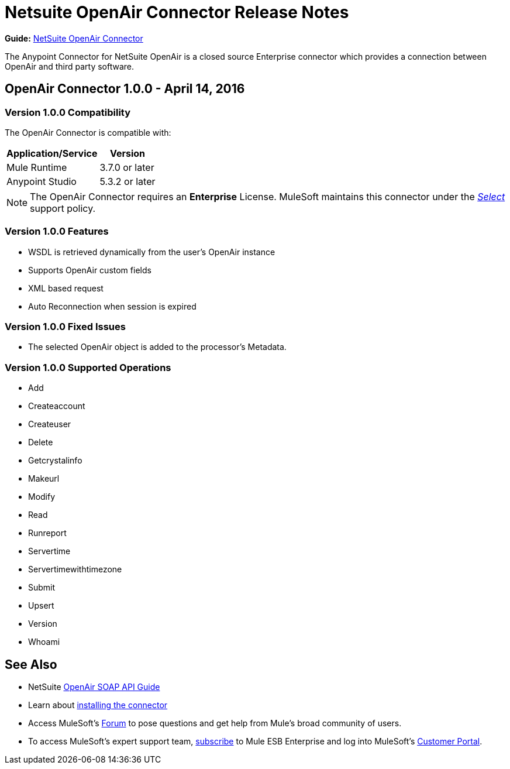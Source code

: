 = Netsuite OpenAir Connector Release Notes
:keywords: openair, netsuite, release notes

*Guide:* link:/mule-user-guide/v/3.8/netsuite-openair-connector[NetSuite OpenAir Connector]

The Anypoint Connector for NetSuite OpenAir is a closed source Enterprise connector which provides a connection between OpenAir and third party software.

== OpenAir Connector 1.0.0 - April 14, 2016

=== Version 1.0.0 Compatibility

The OpenAir Connector is compatible with:

[%header%autowidth.spread]
|===
|Application/Service |Version
|Mule Runtime |3.7.0 or later
|Anypoint Studio |5.3.2 or later
|===

[NOTE]
The OpenAir Connector requires an *Enterprise* License. MuleSoft maintains this connector under the link:/mule-user-guide/v/3.8/anypoint-connectors#connector-categories[_Select_] support policy.


=== Version 1.0.0 Features
* WSDL is retrieved dynamically from the user's OpenAir instance
* Supports OpenAir custom fields
* XML based request
* Auto Reconnection when session is expired

=== Version 1.0.0 Fixed Issues
* The selected OpenAir object is added to the processor's Metadata.

=== Version 1.0.0 Supported Operations
* Add
* Createaccount
* Createuser
* Delete
* Getcrystalinfo
* Makeurl
* Modify
* Read
* Runreport
* Servertime
* Servertimewithtimezone
* Submit
* Upsert
* Version
* Whoami

== See Also

* NetSuite link:http://www.openair.com/download/NetSuiteOpenAirSOAPAPIGuide.pdf[OpenAir SOAP API Guide]
* Learn about link:/mule-fundamentals/v/3.7/anypoint-exchange#installing-a-connector-from-anypoint-exchange[installing the connector]
* Access MuleSoft's link:http://forums.mulesoft.com/[Forum] to pose questions and get help from Mule's broad community of users.
* To access MuleSoft's expert support team, link:https://www.mulesoft.com/support-and-services/mule-esb-support-license-subscription[subscribe] to Mule ESB Enterprise and log into MuleSoft's link:http://www.mulesoft.com/support-login[Customer Portal].
